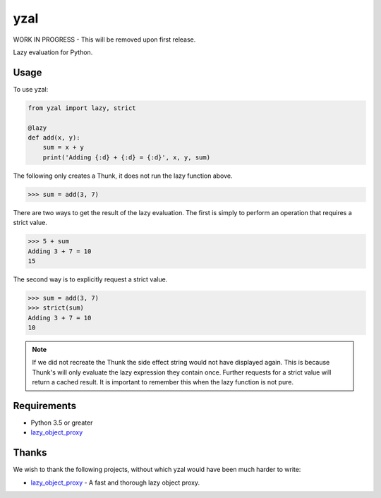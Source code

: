 yzal |build-status| |coverage-status|
=======================================

WORK IN PROGRESS - This will be removed upon first release.

Lazy evaluation for Python.


Usage
-----

To use yzal:

.. code-block:: python

    from yzal import lazy, strict

    @lazy
    def add(x, y):
        sum = x + y
        print('Adding {:d} + {:d} = {:d}', x, y, sum)

The following only creates a Thunk, it does not run the lazy function above.

.. code-block:: python

    >>> sum = add(3, 7)

There are two ways to get the result of the lazy evaluation.  The first is
simply to perform an operation that requires a strict value.

.. code-block:: python

    >>> 5 + sum
    Adding 3 + 7 = 10
    15

The second way is to explicitly request a strict value.

.. code-block:: python

    >>> sum = add(3, 7)
    >>> strict(sum)
    Adding 3 + 7 = 10
    10

.. note::

    If we did not recreate the Thunk the side effect string would not have
    displayed again.  This is because Thunk's will only evaluate the lazy
    expression they contain once.  Further requests for a strict value will
    return a cached result.  It is important to remember this when the lazy
    function is not pure.


Requirements
------------

* Python 3.5 or greater
* lazy_object_proxy_

Thanks
------

We wish to thank the following projects, without which yzal would have been
much harder to write:

* lazy_object_proxy_ - A fast and thorough lazy object proxy.


.. |build-status| image:: https://travis-ci.org/mrshannon/yazl.svg?branch=master&style=flat
   :target: https://travis-ci.org/mrshannon/yazl
   :alt: Build status
.. |coverage-status| image:: http://codecov.io/github/mrshannon/yazl/coverage.svg?branch=master
   :target: http://codecov.io/github/mrshannon/yazl?branch=master
   :alt: Test coverage
.. _lazy_object_proxy: https://python-lazy-object-proxy.readthedocs.io/en/latest/
